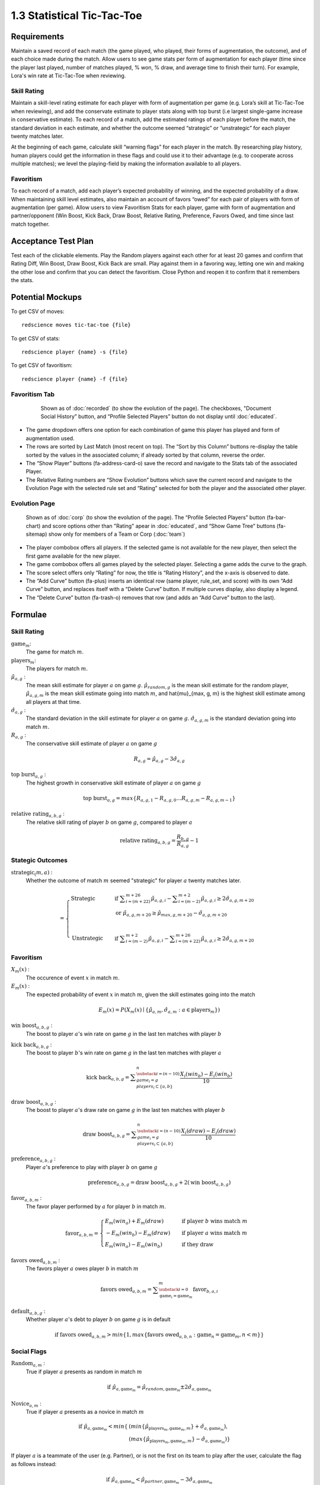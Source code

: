 ===========================
1.3 Statistical Tic-Tac-Toe
===========================

Requirements
------------

Maintain a saved record of each match (the game played, who played, 
their forms of augmentation, the outcome), and of each choice made 
during the match. Allow users to see game stats per form of augmentation 
for each player (time since the player last played, number of matches 
played, % won, % draw, and average time to finish their turn). For 
example, Lora's win rate at Tic-Tac-Toe when reviewing.

Skill Rating
~~~~~~~~~~~~

Maintain a skill-level rating estimate for each player with form of 
augmentation per game (e.g. Lora’s skill at Tic-Tac-Toe when 
reviewing), and add the conservate estimate to player stats along with 
top burst (i.e largest single-game increase in conservative estimate). To 
each record of a match, add the estimated ratings of each player before 
the match, the standard deviation in each estimate, and whether the 
outcome seemed “strategic” or “unstrategic” for each player twenty matches 
later.

At the beginning of each game, calculate skill “warning 
flags” for each player in the match. By researching play history, 
human players could get the information in these flags and could use 
it to their advantage (e.g. to cooperate across multiple matches); 
we level the playing-field by making the information available to all 
players. 

Favoritism
~~~~~~~~~~

To each record of a match, add each player’s expected probability of 
winning, and the expected probability of a draw. When maintaining skill 
level estimates, also maintain an account of favors “owed” for each pair 
of players with form of augmentation (per game). Allow users to view 
Favoritism Stats for each player, game with form of augmentation and  
partner/opponent (Win Boost, Kick Back, Draw Boost, Relative Rating, 
Preference, Favors Owed, and time since last match together.


Acceptance Test Plan
--------------------

Test each of the clickable elements. Play the Random players against 
each other for at least 20 games and confirm that Rating Diff, 
Win Boost, Draw Boost, Kick Back are small. Play against them in a 
favoring way, letting one win and making the other lose and confirm 
that you can detect the favoritism. Close Python and reopen it to 
confirm that it remembers the stats.

Potential Mockups
-----------------

To get CSV of moves::

  redscience moves tic-tac-toe {file}
  
To get CSV of stats::

  redscience player {name} -s {file}
  
To get CSV of favoritism::

  redscience player {name} -f {file}

Favoritism Tab
~~~~~~~~~~~~~~

 .. figure:: images/Favoritism.png

   Shown as of :doc:`recorded` (to show the evolution of the page).
   The checkboxes, "Document Social History” button, and “Profile 
   Selected Players” button do not display until :doc:`educated`. 

* The game dropdown offers one option for each combination of 
  game this player has played and form of augmentation used. 
* The rows are sorted by Last Match (most recent on top). The 
  “Sort by this Column” buttons re-display the table sorted by 
  the values in the associated column; if already sorted by that 
  column, reverse the order.
* The “Show Player” buttons (fa-address-card-o) save the record 
  and navigate to the Stats tab of the associated Player.
* The Relative Rating numbers are “Show Evolution” buttons which 
  save the current record and navigate to the Evolution Page with 
  the selected rule set and “Rating” selected for both the player 
  and the associated other player.
 
Evolution Page
~~~~~~~~~~~~~~

   .. figure:: images/LearningCurve.png

   Shown as of :doc:`corp` (to show the evolution of the page). 
   The “Profile Selected Players” button (fa-bar-chart) and score
   options other than "Rating" apear in :doc:`educated`, and 
   “Show Game Tree” buttons (fa-sitemap) show only for members of
   a Team or Corp (:doc:`team`)

* The player combobox offers all players. If the selected game is 
  not available for the new player, then select the first game 
  available for the new player. 
* The game combobox offers all games played by the selected player.  
  Selecting a game adds the curve to the graph.
* The score select offers only “Rating” for now, the title is 
  “Rating History”, and the x-axis is observed to date.
* The “Add Curve” button (fa-plus) inserts an identical row (same 
  player, rule_set, and score) with its own “Add Curve” button, 
  and replaces itself with a “Delete Curve” button. If multiple 
  curves display, also display a legend.
* The “Delete Curve” button (fa-trash-o) removes that row (and 
  adds an “Add Curve” button to the last).


Formulae
--------

Skill Rating
~~~~~~~~~~~~

:math:`\text{game}_m`:
  The game for match :math:`m`.
  
:math:`\text{players}_m`:
  The players for match :math:`m`.
  
:math:`\hat{\mu}_{a, g}` :
  The mean skill estimate for player :math:`a` on 
  game :math:`g`. :math:`\hat{\mu}_{random, g}` is the mean skill 
  estimate for the random player, :math:`\hat{\mu}_{a, g, m}` is the 
  mean skill estimate going into match :math:`m`, and 
  \hat{\mu}_{max, g, m} is the highest skill estimate among all 
  players at that time.
  
:math:`\hat{\sigma}_{a, g}` :
  The standard deviation in the skill estimate for player 
  :math:`a` on game :math:`g`. :math:`\hat{\sigma}_{a, g, m}` is the 
  standard deviation going into match :math:`m`.
  
:math:`R_{a, g}` :
  The conservative skill estimate of player :math:`a` on 
  game :math:`g`
  
.. math::
   R_{a, g} = \hat{\mu}_{a, g} - 3 \hat{\sigma}_{a, g} 
   
:math:`\text{top burst}_{a, g}` :
  The highest growth in conservative skill estimate of player 
  :math:`a` on game :math:`g`
  
.. math::
   \text{top burst}_{a, g} 
     = max \{
	   R_{a, g, 1} - R_{a, g, 0} \dots
       R_{a, g, m} - R_{a, g, m-1} \}  

:math:`\text{relative rating}_{a, b, g}` :
  The relative skill rating of player :math:`b` on game :math:`g`, 
  compared to player :math:`a` 
  
.. math::
   \text{relative rating}_{a, b, g} = 
    \frac{R_{b, g}}
     {R_{a, g}} 
    - 1


Stategic Outcomes
~~~~~~~~~~~~~~~~~

:math:`\text{strategic}_(m, a)` :
  Whether the outcome of match :math:`m` seemed "strategic" for 
  player :math:`a` twenty matches later. 
  
.. math::  
   =
    \begin{cases}
      \text{Strategic}  & \quad \text{if } 
	    \displaystyle\sum_{i=(m+22)}^{m+26} \hat{\mu}_{a, g, i}
        - \displaystyle\sum_{i=(m-2)}^{m+2} \hat{\mu}_{a, g, i}
        \ge  2 \hat{\sigma}_{a, g, m+20}\\
        & \quad \text{or } \hat{\mu}_{a, g, m+20} 
	  \ge \hat{\mu}_{max, g, m+20} 
	    - \hat{\sigma}_{a, g, m+20}\\
	    \\
      \text{Unstrategic}  & \quad \text{if } 
	    \displaystyle\sum_{i=(m-2)}^{m+2} \hat{\mu}_{a, g, i}
	    - \displaystyle\sum_{i=(m+22)}^{m+26} \hat{\mu}_{a, g, i}
        \ge  2 \hat{\sigma}_{a, g, m+20}
    \end{cases} 


Favoritism
~~~~~~~~~~

:math:`X_m(x)` :
  The occurence of event :math:`x` in match :math:`m`. 

:math:`E_m(x)` :
  The expected probability of event :math:`x` in match :math:`m`, given 
  the skill estimates going into the match  

.. math::
   E_m(x) = P(X_m(x) \mid \{\hat{\mu}_{a, m}, 
   \hat{\sigma}_{a, m} : a \in \text{players}_m \})
   
:math:`\text{win boost}_{a, b, g}` :
  The boost to player :math:`a`'s win rate on game :math:`g` in 
  the last ten matches with player :math:`b`

.. math::
   :name: win boost
   \text{win boost}_{a, b, g} = 
       \displaystyle\sum_{\substack{
         i=(n-10) \\
         game_i = g \\
         players_i \subset \{a, b\}
       }}^{n}
       \frac{X_i(win_a) - E_i(win_a)}{10}   

:math:`\text{kick back}_{a, b, g}` :
  The boost to player :math:`b`'s win rate on game :math:`g` in 
  the last ten matches with player :math:`a`
  
.. math::
   \text{kick back}_{a, b, g} = 
       \displaystyle\sum_{\substack{
         i=(n-10) \\
         game_i = g \\
         players_i \subset \{a, b\}
       }}^{n}
       \frac{X_i(win_b) - E_i(win_b)}{10}  

:math:`\text{draw boost}_{a, b, g}` :
  The boost to player :math:`a`'s draw rate on game :math:`g` in 
  the last ten matches with player :math:`b`
  
.. math::
   \text{draw boost}_{a, b, g} = 
       \displaystyle\sum_{\substack{
         i=(n-10) \\
         game_i = g \\
         players_i \subset \{a, b\}
       }}^{n}
       \frac{X_i(draw) - E_i(draw)}{10}  
 
:math:`\text{preference}_{a, b, g}` :
  Player :math:`a`'s preference to play with player :math:`b` on 
  game :math:`g`
  
.. math::
   \text{preference}_{a, b, g} = 
   \text{draw boost}_{a, b, g} +
   2 (\text{win boost}_{a, b, g})

:math:`\text{favor}_{a, b, m}` :
  The favor player performed by :math:`a` for player :math:`b` in match 
  :math:`m`.
  
.. math:: 
  \text{favor}_{a, b, m} = 
   \begin{cases}
    E_m(win_a) + E_m(draw) & \quad  
      \text{if player } b \text{ wins match } m \\
	- E_m(win_b) - E_m(draw) & \quad 
	  \text{if player } a \text{ wins match } m \\
	E_m(win_a) - E_m(win_b) & \quad 
      \text{if they draw}    
   \end{cases}  
  
:math:`\text{favors owed}_{a, b, m}` :
  The favors player :math:`a` owes player :math:`b` in match  
  :math:`m`
  
.. math::  
  \text{favors owed}_{a, b, m} =
    \displaystyle\sum_{\substack{
      i=0 \\
      \text{game}_i = \text{game}_m }}^{m} 
      \text{favor}_{b, a, i}

:math:`\text{default}_{a, b, g}` :
  Whether player :math:`a`'s debt to player :math:`b` on game 
  :math:`g` is in default
  
.. math::  
  \text{if }
    \text{favors owed}_{a, b, m}
	> min \{ 1, max \{ \text{favors owed}_{a, b, n} : 
	  \text{game}_n = \text{game}_m, n < m \} \}


Social Flags
~~~~~~~~~~~~

:math:`\text{Random}_{a, m}` :
  True if player :math:`a` presents as random in match :math:`m`
  
.. math::  
   \text{ if } 
      \hat{\mu}_{a, \text{game}_m} 
        = \hat{\mu}_{random, \text{game}_m} 
		  \pm 2 \hat{\sigma}_{a, \text{game}_m}

:math:`\text{Novice}_{a, m}` :
  True if player :math:`a` presents as a novice in match :math:`m`
  
.. math::  
   \text{ if } 
      \hat{\mu}_{a, \text{game}_m} 
        < min \{ & ( min \{ \hat{\mu}_{\text{players}_m, \text{game}_m, m} \}
            + \hat{\sigma}_{a, \text{game}_m}),  \\
          & ( max \{ \hat{\mu}_{\text{players}_m, \text{game}_m, m} \} 
		    - \hat{\sigma}_{a, \text{game}_m}) \}

If player :math:`a` is a teammate of the user (e.g. Partner), or is 
not the first on its team to play after the user, calculate the flag 
as follows instead:

.. math::  
   \text{ if } 
     \hat{\mu}_{a, \text{game}_m} 
        < \hat{\mu}_{partner, \text{game}_m} 
		  - 3 \hat{\sigma}_{a, \text{game}_m}
		  
:math:`\text{Expert}_{a, m}` :
  True if player :math:`a` presents as an expert in match :math:`m`
  
.. math::  
   \text{ if } 
      \hat{\mu}_{a, \text{game}_m} 
        > max \{ & ( min \{ \hat{\mu}_{\text{players}_m, \text{game}_m, m} \}
		    + \hat{\sigma}_{a, \text{game}_m}), \\ 
          & ( max \{ \hat{\mu}_{\text{players}_m, \text{game}_m, m} \} 
		    - \hat{\sigma}_{a, \text{game}_m}) \}

If player :math:`a` is a teammate of the user (e.g. Partner), or is 
not the first on its team to play after the user, calculate the flag 
as follows instead:

.. math::  
   \text{ if } 
     \hat{\mu}_{a, \text{game}_m} 
        > \hat{\mu}_{partner, \text{game}_m} 
		  + 3 \hat{\sigma}_{a, \text{game}_m}

:math:`\text{debt}_{a, m}` :
  The favors owed by player :math:`a` to all other players in 
  match :math:`m`

.. math::  
   \text{debt}_{a, m} =
     \displaystyle\sum_{i \in players_m}
       \text{favors owed}_{a, i, m} 
       
:math:`\text{Richer}_{a, m}` :
  True if player :math:`a` presents as richer than the user in 
  match :math:`m`
  
.. math::  
   \text{ if } 
     & \text{debt}_{a, m} < \text{debt}_{user, m} \\
     & \text{ or } ( (\text{debt}_{a, m} = \text{debt}_{user, m})
	   \text{ and } (R_{a, text{game}_m} > R_{user, text{game}_m} ))

:math:`\text{social flags}_{a, m}` :
  A set of flags describing player :math:`a` relative to the user on 
  match :math:`m`

.. math::  
   =
    \begin{cases}
      011 \text{ Random}  & \quad\text{if } 
	    \text{Random}_{a, m}\\
      111 \text{ Antisocial} & \quad\text{else if } 
        \exists b \in players_m : \text{default}_{a, b, game_m}\\ 
      110 \text{ Richer Novice} & \quad\text{else if } 
        \text{Richer}_{a, m} \text{ and } \text{Novice}_{a, m}\\
      101 \text{ Richer Expert} & \quad\text{else if } 
        \text{Richer}_{a, m} \text{ and } \text{Expert}_{a, m}\\
      100 \text{ Richer} & \quad\text{else if } 
        \text{Richer}_{a, m}\\
      010 \text{ Poorer Novice} & \quad\text{else if } 
        \text{Novice}_{a, m}\\
      001 \text{ Poorer Expert} & \quad\text{else if } 
        \text{Expert}_{a, m}\\
      000 \text{ Poorer} & \quad\text{otherwise }
    \end{cases}



Potential Schema
----------------

matches: PRIMARY KEY is match_id::

  match_id int NOT NULL AUTO_INCREMENT
  created_ts timestamp NOT NULL DEFAULT CURRENT_TIMESTAMP
  creator_id  int NOT NULL FOREIGN KEY(players.player_id)
  game_id int NOT NULL FOREIGN KEY (games.game_id)
  player1_id int NOT NULL FOREIGN KEY(players.player_id) (player order by id)
  player1_tool_cat tintyint NOT NULL DEFAULT 0
  player1_outcome_cat tintyint NOT NULL DEFAULT 0
  player1_mu int NOT NULL DEFAULT 0
  player1_sigma int NOT NULL DEFAULT 0
  player2_id int NOT NULL FOREIGN KEY(players.player_id)
  player2_tool_cat tintyint NOT NULL DEFAULT 0
  player2_outcome_cat tintyint NOT NULL DEFAULT 0
  player2_mu int NOT NULL DEFAULT 0
  player2_sigma int NOT NULL DEFAULT 0
  player3_id int FOREIGN KEY(players.player_id)
  player3_tool_cat tintyint NOT NULL DEFAULT 0
  player3_outcome_cat tintyint NOT NULL DEFAULT 0
  player3_mu int NOT NULL DEFAULT 0
  player3_sigma int NOT NULL DEFAULT 0
  player4_id int FOREIGN KEY(players.player_id)
  player4_tool_cat tintyint NOT NULL DEFAULT 0
  player4_outcome_cat tintyint NOT NULL DEFAULT 0
  player4_mu int NOT NULL DEFAULT 0
  player4_sigma int NOT NULL DEFAULT 0
  draw_fl bool NOT NULL DEFAULT 0
  duration time NOT NULL DEFAULT 0
  move_tally int NOT NULL DEFAULT 0
  real_match_id FOREIGN KEY(games.match_id)
  explorer_id int FOREIGN KEY(players.player_id)
  taught_fl bool NOT NULL DEFAULT 0

  INDEX game_id, player1_id, player2_id, player3_id, player4_id, match_id

moves: PRIMARY KEY is match_id, move_num::

  match_id int NOT NULL FOREIGN KEY(games.match_id)
  move_num int NOT NULL AUTO_INCREMENT
  created_ts timestamp NOT NULL DEFAULT CURRENT_TIMESTAMP 
  creator_id  int NOT NULL FOREIGN KEY(players.player_id)
  game_id int NOT NULL FOREIGN KEY (games.game_id)
  decision_interval int NOT NULL DEFAULT 0
  to_spot int NOT NULL DEFAULT 0
  rel_color_cat tinyint NOT NULL DEFAULT 0 (player color, next color,…)
  shape_cat tinyint NOT NULL DEFAULT 0 
  from_spot int NOT NULL DEFAULT 0
  outcome_cat tinyint NOT NULL DEFAULT 0 
  predicted_outcome_cat tintyint NOT NULL DEFAULT 0 
	
  UNIQUE INDEX creator_id, created_ts, outcome_cat, predicted_outcome_cat
  INDEX match_id

stats: PRIMARY KEY is player_id, aug_cat , game_id::

  player_id int NOT NULL FOREIGN KEY(players.player_id)
  tool_cat tinyint (review, debate, etc)
  game_id int NOT NULL FOREIGN KEY (games.game_id)
  created_ts timestamp NOT NULL DEFAULT CURRENT_TIMESTAMP
  creator_id  int NOT NULL FOREIGN KEY(players.player_id)
  last_match_ts timestamp NOT NULL DEFAULT CURRENT_TIMESTAMP
  played_tally int NOT NULL DEFAULT 0
  won_tally int NOT NULL DEFAULT 0
  lost_tally int NOT NULL DEFAULT 0
  decision_interval_tally int NOT NULL DEFAULT 0
  rating_mu int NOT NULL DEFAULT 0
  rating_sigma int NOT NULL DEFAULT 0
  top_burst int NOT NULL DEFAULT 0
  explore_tally int NOT NULL DEFAULT 0
  critic_tally int NOT NULL DEFAULT 0

  INDEX player_id
  UNIQUE INDEX game_id, rating_mu, player_id 

favor_stats: PRIMARY KEY is player1_id, player1_tool_cat, player2_id, player2_tool_cat game_id::

  player1_id int NOT NULL FOREIGN KEY(players.player_id)
  player1_tool_cat tintyint NOT NULL DEFAULT 0
  player2_id int NOT NULL FOREIGN KEY(players.player_id)
  player2_tool_cat tintyint NOT NULL DEFAULT 0
  game_id int NOT NULL FOREIGN KEY (games.game_id)
  created_ts timestamp NOT NULL DEFAULT CURRENT_TIMESTAMP
  creator_id  int NOT NULL FOREIGN KEY(players.player_id)
  last_match_ts timestamp NOT NULL DEFAULT CURRENT_TIMESTAMP
  played_tally int NOT NULL DEFAULT 0
  win_boost float 
  kick_back float
  draw_boost float
  preference float
  debt float
  debt_default_fl bool NOT NULL DEFAULT 0

  INDEX player_id
  
Hints
-----

Rotation
~~~~~~~~

::

  def rotated(label):
    return widgets.HTML(value='''
      <p style='
        writing-mode: vertical-lr; 
        transform: rotate(180deg);
        display: inline-block;
      '>''' + label + "</p>")

  widgets.HBox([rotated("Hello1"), rotated("Hello2")])
